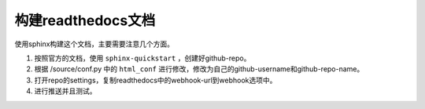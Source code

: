 构建readthedocs文档
==================

使用sphinx构建这个文档，主要需要注意几个方面。

1. 按照官方的文档，使用 ``sphinx-quickstart`` ，创建好github-repo。

2. 根据 /source/conf.py 中的 ``html_conf`` 进行修改，修改为自己的github-username和github-repo-name。

3. 打开repo的settings，复制readthedocs中的webhook-url到webhook选项中。

4. 进行推送并且测试。

